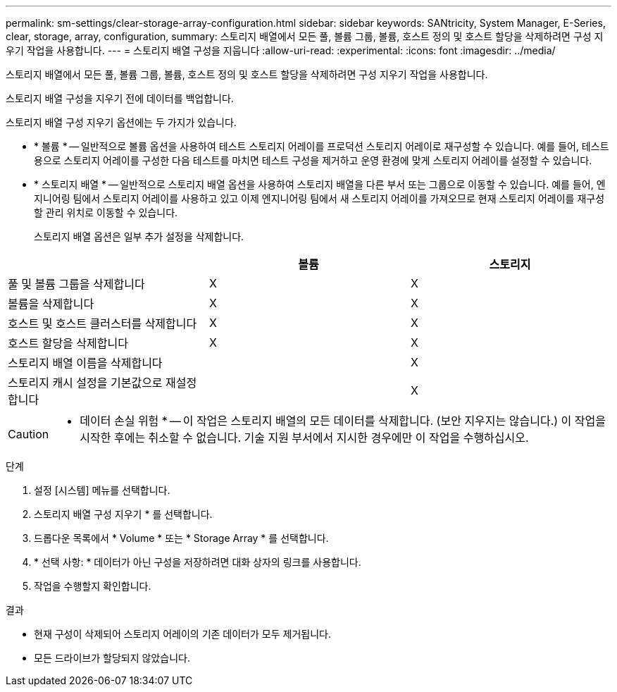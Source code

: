 ---
permalink: sm-settings/clear-storage-array-configuration.html 
sidebar: sidebar 
keywords: SANtricity, System Manager, E-Series, clear, storage, array, configuration, 
summary: 스토리지 배열에서 모든 풀, 볼륨 그룹, 볼륨, 호스트 정의 및 호스트 할당을 삭제하려면 구성 지우기 작업을 사용합니다. 
---
= 스토리지 배열 구성을 지웁니다
:allow-uri-read: 
:experimental: 
:icons: font
:imagesdir: ../media/


[role="lead"]
스토리지 배열에서 모든 풀, 볼륨 그룹, 볼륨, 호스트 정의 및 호스트 할당을 삭제하려면 구성 지우기 작업을 사용합니다.

스토리지 배열 구성을 지우기 전에 데이터를 백업합니다.

스토리지 배열 구성 지우기 옵션에는 두 가지가 있습니다.

* * 볼륨 * -- 일반적으로 볼륨 옵션을 사용하여 테스트 스토리지 어레이를 프로덕션 스토리지 어레이로 재구성할 수 있습니다. 예를 들어, 테스트용으로 스토리지 어레이를 구성한 다음 테스트를 마치면 테스트 구성을 제거하고 운영 환경에 맞게 스토리지 어레이를 설정할 수 있습니다.
* * 스토리지 배열 * -- 일반적으로 스토리지 배열 옵션을 사용하여 스토리지 배열을 다른 부서 또는 그룹으로 이동할 수 있습니다. 예를 들어, 엔지니어링 팀에서 스토리지 어레이를 사용하고 있고 이제 엔지니어링 팀에서 새 스토리지 어레이를 가져오므로 현재 스토리지 어레이를 재구성할 관리 위치로 이동할 수 있습니다.
+
스토리지 배열 옵션은 일부 추가 설정을 삭제합니다.



[cols="1a,1a,1a"]
|===
|  | 볼륨 | 스토리지 


 a| 
풀 및 볼륨 그룹을 삭제합니다
 a| 
X
 a| 
X



 a| 
볼륨을 삭제합니다
 a| 
X
 a| 
X



 a| 
호스트 및 호스트 클러스터를 삭제합니다
 a| 
X
 a| 
X



 a| 
호스트 할당을 삭제합니다
 a| 
X
 a| 
X



 a| 
스토리지 배열 이름을 삭제합니다
 a| 
 a| 
X



 a| 
스토리지 캐시 설정을 기본값으로 재설정합니다
 a| 
 a| 
X

|===
[CAUTION]
====
* 데이터 손실 위험 * -- 이 작업은 스토리지 배열의 모든 데이터를 삭제합니다. (보안 지우지는 않습니다.) 이 작업을 시작한 후에는 취소할 수 없습니다. 기술 지원 부서에서 지시한 경우에만 이 작업을 수행하십시오.

====
.단계
. 설정 [시스템] 메뉴를 선택합니다.
. 스토리지 배열 구성 지우기 * 를 선택합니다.
. 드롭다운 목록에서 * Volume * 또는 * Storage Array * 를 선택합니다.
. * 선택 사항: * 데이터가 아닌 구성을 저장하려면 대화 상자의 링크를 사용합니다.
. 작업을 수행할지 확인합니다.


.결과
* 현재 구성이 삭제되어 스토리지 어레이의 기존 데이터가 모두 제거됩니다.
* 모든 드라이브가 할당되지 않았습니다.

